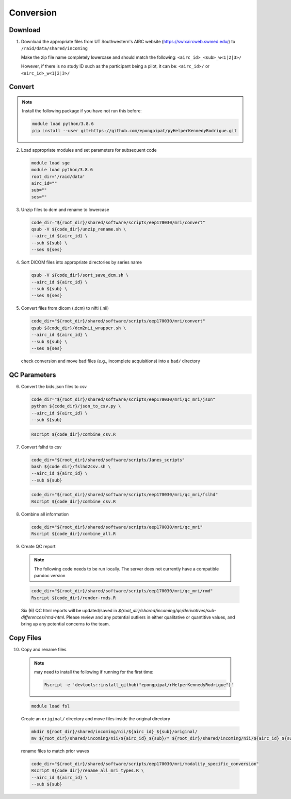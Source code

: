 .. _conversion:

##########
Conversion
##########

.. _download:

Download
--------

1. Download the appropriate files from UT Southwestern's AIRC website (`https://swlxaircweb.swmed.edu/ <https://swlxaircweb.swmed.edu/>`_) to ``/raid/data/shared/incoming``
   
   Make the zip file name completely lowercase and should match the following:
   ``<airc_id>_<sub>_w<1|2|3>/``
   
   However, if there is no study ID such as the participant being a pilot, it can be:
   ``<airc_id>/`` or ``<airc_id>_w<1|2|3>/``


.. _convert:

Convert
-------

.. note::

   Install the following package if you have not run this before:

   .. code:: bash

      module load python/3.8.6
      pip install --user git+https://github.com/epongpipat/pyHelperKennedyRodrigue.git


2. Load appropriate modules and set parameters for subsequent code

   .. code:: bash

      module load sge
      module load python/3.8.6
      root_dir='/raid/data'
      airc_id=""
      sub=""
      ses=""

3. Unzip files to dcm and rename to lowercase

   .. code:: bash

      code_dir="${root_dir}/shared/software/scripts/eep170030/mri/convert"
      qsub -V ${code_dir}/unzip_rename.sh \
      --airc_id ${airc_id} \
      --sub ${sub} \
      --ses ${ses}

4. Sort DICOM files into appropriate directories by series name

   .. code:: bash

      qsub -V ${code_dir}/sort_save_dcm.sh \
      --airc_id ${airc_id} \
      --sub ${sub} \
      --ses ${ses}

5. Convert files from dicom (.dcm) to nifti (.nii)

   .. code:: bash

      code_dir="${root_dir}/shared/software/scripts/eep170030/mri/convert"
      qsub ${code_dir}/dcm2nii_wrapper.sh \
      --airc_id ${airc_id} \
      --sub ${sub} \
      --ses ${ses}


   check conversion and move bad files (e.g., incomplete acquisitions) into a ``bad/`` directory

.. _qc:

QC Parameters
-------------

6. Convert the bids json files to csv

   .. code:: bash

      code_dir="${root_dir}/shared/software/scripts/eep170030/mri/qc_mri/json"
      python ${code_dir}/json_to_csv.py \
      --airc_id ${airc_id} \
      --sub ${sub}

   .. code:: bash

      Rscript ${code_dir}/combine_csv.R


7. Convert fslhd to csv
   
   .. code:: bash

      code_dir="${root_dir}/shared/software/scripts/Janes_scripts"
      bash ${code_dir}/fslhd2csv.sh \
      --airc_id ${airc_id} \
      --sub ${sub}

   .. code:: bash

      code_dir="${root_dir}/shared/software/scripts/eep170030/mri/qc_mri/fslhd"
      Rscript ${code_dir}/combine_csv.R

8. Combine all information

   .. code:: bash

      code_dir="${root_dir}/shared/software/scripts/eep170030/mri/qc_mri"
      Rscript ${code_dir}/combine_all.R

9.  Create QC report

   .. note::

      The following code needs to be run locally. The server does not currently have a compatible pandoc version

   .. code:: bash

      code_dir="${root_dir}/shared/software/scripts/eep170030/mri/qc_mri/rmd"
      Rscript ${code_dir}/render-rmds.R


   Six (6) QC html reports will be updated/saved in `${root_dir}/shared/incoming/qc/derivatives/sub-differences/rmd-html`. Please review and any potential outliers in either qualitative or quantitive values, and bring up any potential concerns to the team.

.. _copy:

Copy Files
----------

10. Copy and rename files

   .. note:: 

      may need to install the following if running for the first time:

      .. code:: bash

         Rscript -e 'devtools::install_github("epongpipat/rHelperKennedyRodrigue")'

   .. code:: bash

      module load fsl

   
   Create an ``original/`` directory and move files inside the original directory

   .. code:: bash

      mkdir ${root_dir}/shared/incoming/nii/${airc_id}_${sub}/original/
      mv ${root_dir}/shared/incoming/nii/${airc_id}_${sub}/* ${root_dir}/shared/incoming/nii/${airc_id}_${sub}/original/

   rename files to match prior waves

   .. code:: bash
      
      code_dir="${root_dir}/shared/software/scripts/eep170030/mri/modality_specific_conversion"
      Rscript ${code_dir}/rename_all_mri_types.R \
      --airc_id ${airc_id} \
      --sub ${sub}